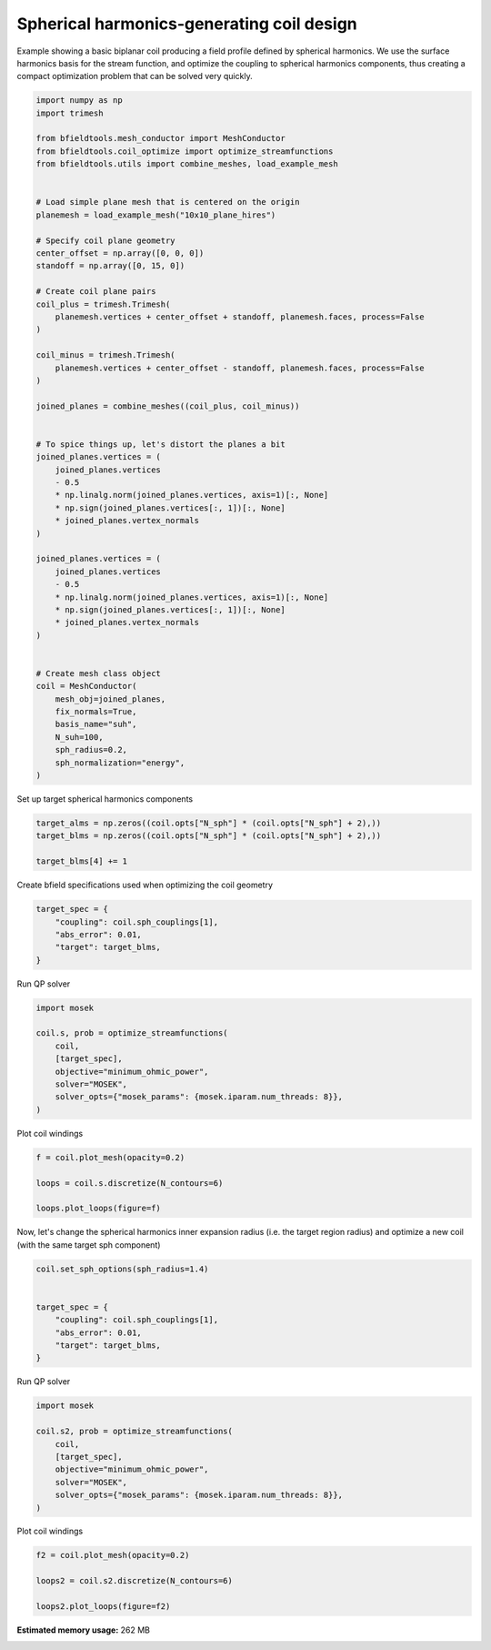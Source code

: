 .. only:: html

    .. note::
        :class: sphx-glr-download-link-note

        Click :ref:`here <sphx_glr_download_auto_examples_coil_design_spherical_harmonics_coil_design.py>`     to download the full example code
    .. rst-class:: sphx-glr-example-title

    .. _sphx_glr_auto_examples_coil_design_spherical_harmonics_coil_design.py:


Spherical harmonics-generating coil design
==========================================

Example showing a basic biplanar coil producing a field profile defined by
spherical harmonics. We use the surface harmonics basis for the stream function,
and optimize the coupling to spherical harmonics components, thus creating a compact
optimization problem that can be solved very quickly.


.. code-block:: default


    import numpy as np
    import trimesh

    from bfieldtools.mesh_conductor import MeshConductor
    from bfieldtools.coil_optimize import optimize_streamfunctions
    from bfieldtools.utils import combine_meshes, load_example_mesh


    # Load simple plane mesh that is centered on the origin
    planemesh = load_example_mesh("10x10_plane_hires")

    # Specify coil plane geometry
    center_offset = np.array([0, 0, 0])
    standoff = np.array([0, 15, 0])

    # Create coil plane pairs
    coil_plus = trimesh.Trimesh(
        planemesh.vertices + center_offset + standoff, planemesh.faces, process=False
    )

    coil_minus = trimesh.Trimesh(
        planemesh.vertices + center_offset - standoff, planemesh.faces, process=False
    )

    joined_planes = combine_meshes((coil_plus, coil_minus))


    # To spice things up, let's distort the planes a bit
    joined_planes.vertices = (
        joined_planes.vertices
        - 0.5
        * np.linalg.norm(joined_planes.vertices, axis=1)[:, None]
        * np.sign(joined_planes.vertices[:, 1])[:, None]
        * joined_planes.vertex_normals
    )

    joined_planes.vertices = (
        joined_planes.vertices
        - 0.5
        * np.linalg.norm(joined_planes.vertices, axis=1)[:, None]
        * np.sign(joined_planes.vertices[:, 1])[:, None]
        * joined_planes.vertex_normals
    )


    # Create mesh class object
    coil = MeshConductor(
        mesh_obj=joined_planes,
        fix_normals=True,
        basis_name="suh",
        N_suh=100,
        sph_radius=0.2,
        sph_normalization="energy",
    )






.. rst-class:: sphx-glr-script-out

 Out:

 .. code-block:: none

    Calculating surface harmonics expansion...
    Computing the laplacian matrix...
    Computing the mass matrix...




Set up target spherical harmonics components


.. code-block:: default


    target_alms = np.zeros((coil.opts["N_sph"] * (coil.opts["N_sph"] + 2),))
    target_blms = np.zeros((coil.opts["N_sph"] * (coil.opts["N_sph"] + 2),))

    target_blms[4] += 1









Create bfield specifications used when optimizing the coil geometry


.. code-block:: default



    target_spec = {
        "coupling": coil.sph_couplings[1],
        "abs_error": 0.01,
        "target": target_blms,
    }






.. rst-class:: sphx-glr-script-out

 Out:

 .. code-block:: none

    Computing coupling matrices
    l = 1 computed
    l = 2 computed
    l = 3 computed
    l = 4 computed
    l = 5 computed




Run QP solver


.. code-block:: default

    import mosek

    coil.s, prob = optimize_streamfunctions(
        coil,
        [target_spec],
        objective="minimum_ohmic_power",
        solver="MOSEK",
        solver_opts={"mosek_params": {mosek.iparam.num_threads: 8}},
    )





.. rst-class:: sphx-glr-script-out

 Out:

 .. code-block:: none

    Computing the resistance matrix...
    Pre-existing problem not passed, creating...
    Passing parameters to problem...
    Passing problem to solver...


    Problem
      Name                   :                 
      Objective sense        : min             
      Type                   : CONIC (conic optimization problem)
      Constraints            : 172             
      Cones                  : 1               
      Scalar variables       : 203             
      Matrix variables       : 0               
      Integer variables      : 0               

    Optimizer started.
    Problem
      Name                   :                 
      Objective sense        : min             
      Type                   : CONIC (conic optimization problem)
      Constraints            : 172             
      Cones                  : 1               
      Scalar variables       : 203             
      Matrix variables       : 0               
      Integer variables      : 0               

    Optimizer  - threads                : 8               
    Optimizer  - solved problem         : the primal      
    Optimizer  - Constraints            : 21
    Optimizer  - Cones                  : 1
    Optimizer  - Scalar variables       : 122               conic                  : 102             
    Optimizer  - Semi-definite variables: 0                 scalarized             : 0               
    Factor     - setup time             : 0.00              dense det. time        : 0.00            
    Factor     - ML order time          : 0.00              GP order time          : 0.00            
    Factor     - nonzeros before factor : 231               after factor           : 231             
    Factor     - dense dim.             : 0                 flops                  : 4.57e+04        
    ITE PFEAS    DFEAS    GFEAS    PRSTATUS   POBJ              DOBJ              MU       TIME  
    0   2.6e+03  1.0e+00  1.0e+00  0.00e+00   5.000000000e-01   5.000000000e-01   1.0e+00  0.00  
    1   3.5e+02  1.3e-01  3.6e-01  -9.99e-01  2.106776004e+00   8.539033584e+00   1.3e-01  0.00  
    2   5.9e+01  2.2e-02  1.4e-01  -9.86e-01  1.056154434e+01   5.043072723e+01   2.2e-02  0.01  
    3   7.2e+00  2.7e-03  3.9e-02  -8.86e-01  5.862068212e+01   2.665291713e+02   2.7e-03  0.01  
    4   9.5e-01  3.6e-04  4.7e-03  -1.93e-01  7.820100570e+01   2.457313707e+02   3.6e-04  0.01  
    5   7.1e-02  2.7e-05  8.2e-05  8.62e-01   1.581261876e+01   2.492473364e+01   2.7e-05  0.01  
    6   3.1e-03  1.2e-06  6.1e-07  1.12e+00   1.293685796e+01   1.320298909e+01   1.2e-06  0.01  
    7   2.7e-04  1.0e-07  1.5e-08  1.10e+00   1.268464223e+01   1.270457442e+01   1.0e-07  0.01  
    8   7.9e-07  3.0e-10  2.1e-12  1.01e+00   1.260896786e+01   1.260901454e+01   3.0e-10  0.01  
    9   5.5e-10  2.8e-13  8.2e-18  1.00e+00   1.260893219e+01   1.260893222e+01   2.1e-13  0.01  
    Optimizer terminated. Time: 0.01    


    Interior-point solution summary
      Problem status  : PRIMAL_AND_DUAL_FEASIBLE
      Solution status : OPTIMAL
      Primal.  obj: 1.2608932191e+01    nrm: 3e+01    Viol.  con: 1e-10    var: 0e+00    cones: 0e+00  
      Dual.    obj: 1.2608932224e+01    nrm: 3e+01    Viol.  con: 2e-05    var: 1e-11    cones: 0e+00  




Plot coil windings


.. code-block:: default



    f = coil.plot_mesh(opacity=0.2)

    loops = coil.s.discretize(N_contours=6)

    loops.plot_loops(figure=f)




.. image:: /auto_examples/coil_design/images/sphx_glr_spherical_harmonics_coil_design_001.png
    :class: sphx-glr-single-img


.. rst-class:: sphx-glr-script-out

 Out:

 .. code-block:: none


    <mayavi.core.scene.Scene object at 0x7fa450fab8f0>



Now, let's change the spherical harmonics inner expansion radius (i.e. the target region radius)
and optimize a new coil (with the same target sph component)


.. code-block:: default


    coil.set_sph_options(sph_radius=1.4)


    target_spec = {
        "coupling": coil.sph_couplings[1],
        "abs_error": 0.01,
        "target": target_blms,
    }






.. rst-class:: sphx-glr-script-out

 Out:

 .. code-block:: none

    Computing coupling matrices
    l = 1 computed
    l = 2 computed
    l = 3 computed
    l = 4 computed
    l = 5 computed




Run QP solver


.. code-block:: default

    import mosek

    coil.s2, prob = optimize_streamfunctions(
        coil,
        [target_spec],
        objective="minimum_ohmic_power",
        solver="MOSEK",
        solver_opts={"mosek_params": {mosek.iparam.num_threads: 8}},
    )





.. rst-class:: sphx-glr-script-out

 Out:

 .. code-block:: none

    Pre-existing problem not passed, creating...
    Passing parameters to problem...
    Passing problem to solver...


    Problem
      Name                   :                 
      Objective sense        : min             
      Type                   : CONIC (conic optimization problem)
      Constraints            : 172             
      Cones                  : 1               
      Scalar variables       : 203             
      Matrix variables       : 0               
      Integer variables      : 0               

    Optimizer started.
    Problem
      Name                   :                 
      Objective sense        : min             
      Type                   : CONIC (conic optimization problem)
      Constraints            : 172             
      Cones                  : 1               
      Scalar variables       : 203             
      Matrix variables       : 0               
      Integer variables      : 0               

    Optimizer  - threads                : 8               
    Optimizer  - solved problem         : the primal      
    Optimizer  - Constraints            : 21
    Optimizer  - Cones                  : 1
    Optimizer  - Scalar variables       : 122               conic                  : 102             
    Optimizer  - Semi-definite variables: 0                 scalarized             : 0               
    Factor     - setup time             : 0.00              dense det. time        : 0.00            
    Factor     - ML order time          : 0.00              GP order time          : 0.00            
    Factor     - nonzeros before factor : 231               after factor           : 231             
    Factor     - dense dim.             : 0                 flops                  : 4.58e+04        
    ITE PFEAS    DFEAS    GFEAS    PRSTATUS   POBJ              DOBJ              MU       TIME  
    0   2.0e+00  1.0e+00  1.0e+00  0.00e+00   5.000000000e-01   5.000000000e-01   1.0e+00  0.00  
    1   6.7e-01  3.3e-01  1.8e-01  1.14e+00   3.511690623e-01   3.232903157e-01   3.3e-01  0.01  
    2   2.5e-01  1.3e-01  1.9e-02  9.73e-01   1.001501457e+00   9.333696466e-01   1.3e-01  0.01  
    3   3.9e-02  2.0e-02  6.8e-04  1.31e+00   1.073643030e+00   1.063449217e+00   2.0e-02  0.01  
    4   4.2e-03  2.1e-03  2.2e-05  1.32e+00   1.085794962e+00   1.084873799e+00   2.1e-03  0.01  
    5   7.5e-05  3.8e-05  4.8e-08  1.21e+00   1.088222840e+00   1.088208156e+00   3.8e-05  0.01  
    6   1.5e-07  7.5e-08  4.3e-12  1.01e+00   1.088267709e+00   1.088267680e+00   7.5e-08  0.01  
    7   5.8e-10  1.4e-10  1.2e-15  1.00e+00   1.088267811e+00   1.088267811e+00   2.9e-10  0.01  
    Optimizer terminated. Time: 0.01    


    Interior-point solution summary
      Problem status  : PRIMAL_AND_DUAL_FEASIBLE
      Solution status : OPTIMAL
      Primal.  obj: 1.0882678108e+00    nrm: 4e+00    Viol.  con: 2e-10    var: 0e+00    cones: 0e+00  
      Dual.    obj: 1.0882678106e+00    nrm: 9e+00    Viol.  con: 2e-08    var: 6e-11    cones: 0e+00  




Plot coil windings


.. code-block:: default



    f2 = coil.plot_mesh(opacity=0.2)

    loops2 = coil.s2.discretize(N_contours=6)

    loops2.plot_loops(figure=f2)



.. image:: /auto_examples/coil_design/images/sphx_glr_spherical_harmonics_coil_design_002.png
    :class: sphx-glr-single-img


.. rst-class:: sphx-glr-script-out

 Out:

 .. code-block:: none


    <mayavi.core.scene.Scene object at 0x7fa4369149b0>




.. rst-class:: sphx-glr-timing

   **Total running time of the script:** ( 0 minutes  46.518 seconds)

**Estimated memory usage:**  262 MB


.. _sphx_glr_download_auto_examples_coil_design_spherical_harmonics_coil_design.py:


.. only :: html

 .. container:: sphx-glr-footer
    :class: sphx-glr-footer-example



  .. container:: sphx-glr-download sphx-glr-download-python

     :download:`Download Python source code: spherical_harmonics_coil_design.py <spherical_harmonics_coil_design.py>`



  .. container:: sphx-glr-download sphx-glr-download-jupyter

     :download:`Download Jupyter notebook: spherical_harmonics_coil_design.ipynb <spherical_harmonics_coil_design.ipynb>`


.. only:: html

 .. rst-class:: sphx-glr-signature

    `Gallery generated by Sphinx-Gallery <https://sphinx-gallery.github.io>`_
